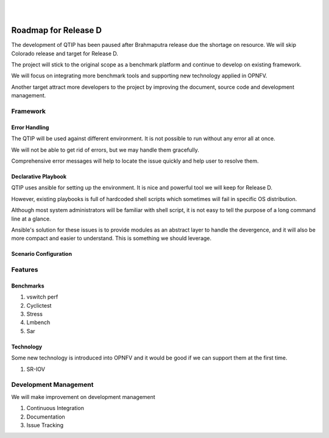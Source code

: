 .. two dots create a comment. please leave this logo at the top of each of your rst files.
.. image:: ../etc/opnfv-logo.png
  :height: 40
  :width: 200
  :alt: OPNFV
  :align: left
.. these two pipes are to seperate the logo from the first title
|
|

Roadmap for Release D
=====================

The development of QTIP has been paused after Brahmaputra release due the
shortage on resource. We will skip Colorado release and target for Release D.

The project will stick to the original scope as a benchmark platform and
continue to develop on existing framework.

We will focus on integrating more benchmark tools and supporting new technology
applied in OPNFV.

Another target attract more developers to the project by improving the document,
source code and development management.

Framework
---------

Error Handling
^^^^^^^^^^^^^^

The QTIP will be used against different environment. It is not possible to run
without any error all at once.

We will not be able to get rid of errors, but we may handle them gracefully.

Comprehensive error messages will help to locate the issue quickly and help user
to resolve them.

Declarative Playbook
^^^^^^^^^^^^^^^^^^^^

QTIP uses ansible for setting up the environment. It is nice and powerful tool
we will keep for Release D.

However, existing playbooks is full of hardcoded shell scripts which sometimes
will fail in specific OS distribution.

Although most system administrators will be familiar with shell script, it is
not easy to tell the purpose of a long command line at a glance.

Ansible's solution for these issues is to provide modules as an abstract layer
to handle the devergence, and it will also be more compact and easier to
understand. This is something we should leverage.

Scenario Configuration
^^^^^^^^^^^^^^^^^^^^^^

Features
--------

Benchmarks
^^^^^^^^^^

1. vswitch perf
2. Cyclictest
3. Stress
4. Lmbench
5. Sar

Technology
^^^^^^^^^^

Some new technology is introduced into OPNFV and it would be good if we can
support them at the first time.

1. SR-IOV

Development Management
------------------

We will make improvement on development management

1. Continuous Integration
2. Documentation
3. Issue Tracking
